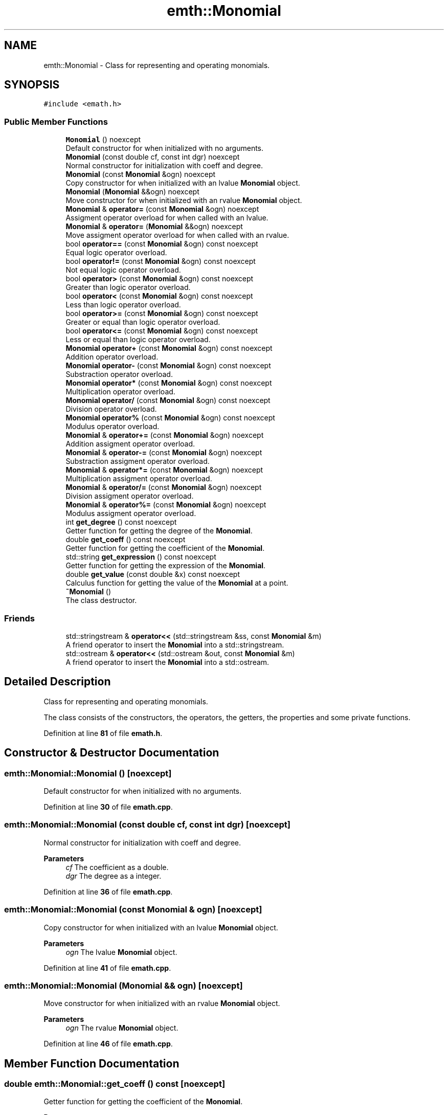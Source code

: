.TH "emth::Monomial" 3 "Sun Jan 29 2023" "EMath++" \" -*- nroff -*-
.ad l
.nh
.SH NAME
emth::Monomial \- Class for representing and operating monomials\&.  

.SH SYNOPSIS
.br
.PP
.PP
\fC#include <emath\&.h>\fP
.SS "Public Member Functions"

.in +1c
.ti -1c
.RI "\fBMonomial\fP () noexcept"
.br
.RI "Default constructor for when initialized with no arguments\&. "
.ti -1c
.RI "\fBMonomial\fP (const double cf, const int dgr) noexcept"
.br
.RI "Normal constructor for initialization with coeff and degree\&. "
.ti -1c
.RI "\fBMonomial\fP (const \fBMonomial\fP &ogn) noexcept"
.br
.RI "Copy constructor for when initialized with an lvalue \fBMonomial\fP object\&. "
.ti -1c
.RI "\fBMonomial\fP (\fBMonomial\fP &&ogn) noexcept"
.br
.RI "Move constructor for when initialized with an rvalue \fBMonomial\fP object\&. "
.ti -1c
.RI "\fBMonomial\fP & \fBoperator=\fP (const \fBMonomial\fP &ogn) noexcept"
.br
.RI "Assigment operator overload for when called with an lvalue\&. "
.ti -1c
.RI "\fBMonomial\fP & \fBoperator=\fP (\fBMonomial\fP &&ogn) noexcept"
.br
.RI "Move assigment operator overload for when called with an rvalue\&. "
.ti -1c
.RI "bool \fBoperator==\fP (const \fBMonomial\fP &ogn) const noexcept"
.br
.RI "Equal logic operator overload\&. "
.ti -1c
.RI "bool \fBoperator!=\fP (const \fBMonomial\fP &ogn) const noexcept"
.br
.RI "Not equal logic operator overload\&. "
.ti -1c
.RI "bool \fBoperator>\fP (const \fBMonomial\fP &ogn) const noexcept"
.br
.RI "Greater than logic operator overload\&. "
.ti -1c
.RI "bool \fBoperator<\fP (const \fBMonomial\fP &ogn) const noexcept"
.br
.RI "Less than logic operator overload\&. "
.ti -1c
.RI "bool \fBoperator>=\fP (const \fBMonomial\fP &ogn) const noexcept"
.br
.RI "Greater or equal than logic operator overload\&. "
.ti -1c
.RI "bool \fBoperator<=\fP (const \fBMonomial\fP &ogn) const noexcept"
.br
.RI "Less or equal than logic operator overload\&. "
.ti -1c
.RI "\fBMonomial\fP \fBoperator+\fP (const \fBMonomial\fP &ogn) const noexcept"
.br
.RI "Addition operator overload\&. "
.ti -1c
.RI "\fBMonomial\fP \fBoperator\-\fP (const \fBMonomial\fP &ogn) const noexcept"
.br
.RI "Substraction operator overload\&. "
.ti -1c
.RI "\fBMonomial\fP \fBoperator*\fP (const \fBMonomial\fP &ogn) const noexcept"
.br
.RI "Multiplication operator overload\&. "
.ti -1c
.RI "\fBMonomial\fP \fBoperator/\fP (const \fBMonomial\fP &ogn) const noexcept"
.br
.RI "Division operator overload\&. "
.ti -1c
.RI "\fBMonomial\fP \fBoperator%\fP (const \fBMonomial\fP &ogn) const noexcept"
.br
.RI "Modulus operator overload\&. "
.ti -1c
.RI "\fBMonomial\fP & \fBoperator+=\fP (const \fBMonomial\fP &ogn) noexcept"
.br
.RI "Addition assigment operator overload\&. "
.ti -1c
.RI "\fBMonomial\fP & \fBoperator\-=\fP (const \fBMonomial\fP &ogn) noexcept"
.br
.RI "Substraction assigment operator overload\&. "
.ti -1c
.RI "\fBMonomial\fP & \fBoperator*=\fP (const \fBMonomial\fP &ogn) noexcept"
.br
.RI "Multiplication assigment operator overload\&. "
.ti -1c
.RI "\fBMonomial\fP & \fBoperator/=\fP (const \fBMonomial\fP &ogn) noexcept"
.br
.RI "Division assigment operator overload\&. "
.ti -1c
.RI "\fBMonomial\fP & \fBoperator%=\fP (const \fBMonomial\fP &ogn) noexcept"
.br
.RI "Modulus assigment operator overload\&. "
.ti -1c
.RI "int \fBget_degree\fP () const noexcept"
.br
.RI "Getter function for getting the degree of the \fBMonomial\fP\&. "
.ti -1c
.RI "double \fBget_coeff\fP () const noexcept"
.br
.RI "Getter function for getting the coefficient of the \fBMonomial\fP\&. "
.ti -1c
.RI "std::string \fBget_expression\fP () const noexcept"
.br
.RI "Getter function for getting the expression of the \fBMonomial\fP\&. "
.ti -1c
.RI "double \fBget_value\fP (const double &x) const noexcept"
.br
.RI "Calculus function for getting the value of the \fBMonomial\fP at a point\&. "
.ti -1c
.RI "\fB~Monomial\fP ()"
.br
.RI "The class destructor\&. "
.in -1c
.SS "Friends"

.in +1c
.ti -1c
.RI "std::stringstream & \fBoperator<<\fP (std::stringstream &ss, const \fBMonomial\fP &m)"
.br
.RI "A friend operator to insert the \fBMonomial\fP into a std::stringstream\&. "
.ti -1c
.RI "std::ostream & \fBoperator<<\fP (std::ostream &out, const \fBMonomial\fP &m)"
.br
.RI "A friend operator to insert the \fBMonomial\fP into a std::ostream\&. "
.in -1c
.SH "Detailed Description"
.PP 
Class for representing and operating monomials\&. 

The class consists of the constructors, the operators, the getters, the properties and some private functions\&. 
.PP
Definition at line \fB81\fP of file \fBemath\&.h\fP\&.
.SH "Constructor & Destructor Documentation"
.PP 
.SS "emth::Monomial::Monomial ()\fC [noexcept]\fP"

.PP
Default constructor for when initialized with no arguments\&. 
.PP
Definition at line \fB30\fP of file \fBemath\&.cpp\fP\&.
.SS "emth::Monomial::Monomial (const double cf, const int dgr)\fC [noexcept]\fP"

.PP
Normal constructor for initialization with coeff and degree\&. 
.PP
\fBParameters\fP
.RS 4
\fIcf\fP The coefficient as a double\&. 
.br
\fIdgr\fP The degree as a integer\&. 
.RE
.PP

.PP
Definition at line \fB36\fP of file \fBemath\&.cpp\fP\&.
.SS "emth::Monomial::Monomial (const \fBMonomial\fP & ogn)\fC [noexcept]\fP"

.PP
Copy constructor for when initialized with an lvalue \fBMonomial\fP object\&. 
.PP
\fBParameters\fP
.RS 4
\fIogn\fP The lvalue \fBMonomial\fP object\&. 
.RE
.PP

.PP
Definition at line \fB41\fP of file \fBemath\&.cpp\fP\&.
.SS "emth::Monomial::Monomial (\fBMonomial\fP && ogn)\fC [noexcept]\fP"

.PP
Move constructor for when initialized with an rvalue \fBMonomial\fP object\&. 
.PP
\fBParameters\fP
.RS 4
\fIogn\fP The rvalue \fBMonomial\fP object\&. 
.RE
.PP

.PP
Definition at line \fB46\fP of file \fBemath\&.cpp\fP\&.
.SH "Member Function Documentation"
.PP 
.SS "double emth::Monomial::get_coeff () const\fC [noexcept]\fP"

.PP
Getter function for getting the coefficient of the \fBMonomial\fP\&. 
.PP
\fBReturns\fP
.RS 4
(double) The coefficient of the \fBMonomial\fP\&. 
.RE
.PP

.PP
Definition at line \fB212\fP of file \fBemath\&.cpp\fP\&.
.SS "int emth::Monomial::get_degree () const\fC [noexcept]\fP"

.PP
Getter function for getting the degree of the \fBMonomial\fP\&. 
.PP
\fBReturns\fP
.RS 4
(int) The degree of the \fBMonomial\fP\&. 
.RE
.PP

.PP
Definition at line \fB207\fP of file \fBemath\&.cpp\fP\&.
.SS "std::string emth::Monomial::get_expression () const\fC [noexcept]\fP"

.PP
Getter function for getting the expression of the \fBMonomial\fP\&. 
.PP
\fBReturns\fP
.RS 4
(std::string) The expression of the \fBMonomial\fP\&. 
.RE
.PP

.PP
Definition at line \fB217\fP of file \fBemath\&.cpp\fP\&.
.SS "double emth::Monomial::get_value (const double & x) const\fC [noexcept]\fP"

.PP
Calculus function for getting the value of the \fBMonomial\fP at a point\&. 
.PP
\fBParameters\fP
.RS 4
\fIx\fP The point to evaluate\&. 
.RE
.PP
\fBReturns\fP
.RS 4
(double) The result of the evaluation of the \fBMonomial\fP\&. 
.RE
.PP

.PP
Definition at line \fB223\fP of file \fBemath\&.cpp\fP\&.
.SS "bool emth::Monomial::operator!= (const \fBMonomial\fP & ogn) const\fC [noexcept]\fP"

.PP
Not equal logic operator overload\&. 
.PP
\fBParameters\fP
.RS 4
\fIogn\fP The \fBMonomial\fP object to compare to\&. 
.RE
.PP
\fBReturns\fP
.RS 4
(true) If \fBMonomial\fP objects coefficients and degrees dont match\&. 
.PP
(false) If \fBMonomial\fP objects coefficients and degrees match\&. 
.RE
.PP

.PP
Definition at line \fB72\fP of file \fBemath\&.cpp\fP\&.
.SS "\fBemth::Monomial\fP emth::Monomial::operator% (const \fBMonomial\fP & ogn) const\fC [noexcept]\fP"

.PP
Modulus operator overload\&. 
.PP
\fBParameters\fP
.RS 4
\fIogn\fP The \fBMonomial\fP object to divide by\&. 
.RE
.PP
\fBReturns\fP
.RS 4
(\fBMonomial\fP) A brand new \fBMonomial\fP that represents the result\&. 
.RE
.PP

.PP
Definition at line \fB130\fP of file \fBemath\&.cpp\fP\&.
.SS "\fBemth::Monomial\fP & emth::Monomial::operator%= (const \fBMonomial\fP & ogn)\fC [noexcept]\fP"

.PP
Modulus assigment operator overload\&. 
.PP
\fBParameters\fP
.RS 4
\fIogn\fP The \fBMonomial\fP object to divide by\&. 
.RE
.PP
\fBReturns\fP
.RS 4
(\fBMonomial\fP&) A reference to the lvalue of the operation\&. 
.RE
.PP

.PP
Definition at line \fB182\fP of file \fBemath\&.cpp\fP\&.
.SS "\fBemth::Monomial\fP emth::Monomial::operator* (const \fBMonomial\fP & ogn) const\fC [noexcept]\fP"

.PP
Multiplication operator overload\&. 
.PP
\fBParameters\fP
.RS 4
\fIogn\fP The \fBMonomial\fP object to multiply by\&. 
.RE
.PP
\fBReturns\fP
.RS 4
(\fBMonomial\fP) A brand new \fBMonomial\fP that represents the result\&. 
.RE
.PP

.PP
Definition at line \fB118\fP of file \fBemath\&.cpp\fP\&.
.SS "\fBemth::Monomial\fP & emth::Monomial::operator*= (const \fBMonomial\fP & ogn)\fC [noexcept]\fP"

.PP
Multiplication assigment operator overload\&. 
.PP
\fBParameters\fP
.RS 4
\fIogn\fP The \fBMonomial\fP object to multiply by\&. 
.RE
.PP
\fBReturns\fP
.RS 4
(\fBMonomial\fP&) A reference to the lvalue of the operation\&. 
.RE
.PP

.PP
Definition at line \fB160\fP of file \fBemath\&.cpp\fP\&.
.SS "\fBemth::Monomial\fP emth::Monomial::operator+ (const \fBMonomial\fP & ogn) const\fC [noexcept]\fP"

.PP
Addition operator overload\&. 
.PP
\fBParameters\fP
.RS 4
\fIogn\fP The \fBMonomial\fP object to add\&. 
.RE
.PP
\fBReturns\fP
.RS 4
(\fBMonomial\fP) A brand new \fBMonomial\fP that represents the result\&. 
.RE
.PP

.PP
Definition at line \fB106\fP of file \fBemath\&.cpp\fP\&.
.SS "\fBemth::Monomial\fP & emth::Monomial::operator+= (const \fBMonomial\fP & ogn)\fC [noexcept]\fP"

.PP
Addition assigment operator overload\&. 
.PP
\fBParameters\fP
.RS 4
\fIogn\fP The \fBMonomial\fP object to add\&. 
.RE
.PP
\fBReturns\fP
.RS 4
(\fBMonomial\fP&) A reference to the lvalue of the operation\&. 
.RE
.PP

.PP
Definition at line \fB136\fP of file \fBemath\&.cpp\fP\&.
.SS "\fBemth::Monomial\fP emth::Monomial::operator\- (const \fBMonomial\fP & ogn) const\fC [noexcept]\fP"

.PP
Substraction operator overload\&. 
.PP
\fBParameters\fP
.RS 4
\fIogn\fP The \fBMonomial\fP object to substract by\&. 
.RE
.PP
\fBReturns\fP
.RS 4
(\fBMonomial\fP) A brand new \fBMonomial\fP that represents the result\&. 
.RE
.PP

.PP
Definition at line \fB112\fP of file \fBemath\&.cpp\fP\&.
.SS "\fBemth::Monomial\fP & emth::Monomial::operator\-= (const \fBMonomial\fP & ogn)\fC [noexcept]\fP"

.PP
Substraction assigment operator overload\&. 
.PP
\fBParameters\fP
.RS 4
\fIogn\fP The \fBMonomial\fP object to substract by\&. 
.RE
.PP
\fBReturns\fP
.RS 4
(\fBMonomial\fP&) A reference to the lvalue of the operation\&. 
.RE
.PP

.PP
Definition at line \fB148\fP of file \fBemath\&.cpp\fP\&.
.SS "\fBemth::Monomial\fP emth::Monomial::operator/ (const \fBMonomial\fP & ogn) const\fC [noexcept]\fP"

.PP
Division operator overload\&. 
.PP
\fBParameters\fP
.RS 4
\fIogn\fP The \fBMonomial\fP object to divide by\&. 
.RE
.PP
\fBReturns\fP
.RS 4
(\fBMonomial\fP) A brand new \fBMonomial\fP that represents the result\&. 
.RE
.PP

.PP
Definition at line \fB124\fP of file \fBemath\&.cpp\fP\&.
.SS "\fBemth::Monomial\fP & emth::Monomial::operator/= (const \fBMonomial\fP & ogn)\fC [noexcept]\fP"

.PP
Division assigment operator overload\&. 
.PP
\fBParameters\fP
.RS 4
\fIogn\fP The \fBMonomial\fP object to divide by\&. 
.RE
.PP
\fBReturns\fP
.RS 4
(\fBMonomial\fP&) A reference to the lvalue of the operation\&. 
.RE
.PP

.PP
Definition at line \fB170\fP of file \fBemath\&.cpp\fP\&.
.SS "bool emth::Monomial::operator< (const \fBMonomial\fP & ogn) const\fC [noexcept]\fP"

.PP
Less than logic operator overload\&. 
.PP
\fBParameters\fP
.RS 4
\fIogn\fP The \fBMonomial\fP object to compare to\&. 
.RE
.PP
\fBReturns\fP
.RS 4
(true) If the \fBMonomial\fP object degree is less than the degree of the passed \fBMonomial\fP\&. 
.PP
(false) If the \fBMonomial\fP object degree is equal or greater than the degree of the passed \fBMonomial\fP\&. 
.RE
.PP

.PP
Definition at line \fB86\fP of file \fBemath\&.cpp\fP\&.
.SS "bool emth::Monomial::operator<= (const \fBMonomial\fP & ogn) const\fC [noexcept]\fP"

.PP
Less or equal than logic operator overload\&. 
.PP
\fBParameters\fP
.RS 4
\fIogn\fP The \fBMonomial\fP object to compare to\&. 
.RE
.PP
\fBReturns\fP
.RS 4
(true) If the \fBMonomial\fP object degree is less or equal than the degree of the passed \fBMonomial\fP\&. 
.PP
(false) If the \fBMonomial\fP object degree is greater than the degree of the passed \fBMonomial\fP\&. 
.RE
.PP

.PP
Definition at line \fB100\fP of file \fBemath\&.cpp\fP\&.
.SS "\fBemth::Monomial\fP & emth::Monomial::operator= (const \fBMonomial\fP & ogn)\fC [noexcept]\fP"

.PP
Assigment operator overload for when called with an lvalue\&. 
.PP
\fBParameters\fP
.RS 4
\fIogn\fP The lvalue \fBMonomial\fP object\&. 
.RE
.PP
\fBReturns\fP
.RS 4
(\fBMonomial\fP&) A reference to the lvalue of the operation 
.RE
.PP

.PP
Definition at line \fB52\fP of file \fBemath\&.cpp\fP\&.
.SS "\fBemth::Monomial\fP & emth::Monomial::operator= (\fBemth::Monomial\fP && ogn)\fC [noexcept]\fP"

.PP
Move assigment operator overload for when called with an rvalue\&. 
.PP
\fBParameters\fP
.RS 4
\fIogn\fP The rvalue \fBMonomial\fP object\&. 
.RE
.PP
\fBReturns\fP
.RS 4
(\fBMonomial\fP&) A reference to the lvalue of the operation 
.RE
.PP

.PP
Definition at line \fB58\fP of file \fBemath\&.cpp\fP\&.
.SS "bool emth::Monomial::operator== (const \fBMonomial\fP & ogn) const\fC [noexcept]\fP"

.PP
Equal logic operator overload\&. 
.PP
\fBParameters\fP
.RS 4
\fIogn\fP The \fBMonomial\fP object to compare to\&. 
.RE
.PP
\fBReturns\fP
.RS 4
(true) If \fBMonomial\fP objects coefficients and degrees match\&. 
.PP
(false) If \fBMonomial\fP objects coefficients and degrees dont match\&. 
.RE
.PP

.PP
Definition at line \fB65\fP of file \fBemath\&.cpp\fP\&.
.SS "bool emth::Monomial::operator> (const \fBMonomial\fP & ogn) const\fC [noexcept]\fP"

.PP
Greater than logic operator overload\&. 
.PP
\fBParameters\fP
.RS 4
\fIogn\fP The \fBMonomial\fP object to compare to\&. 
.RE
.PP
\fBReturns\fP
.RS 4
(true) If the \fBMonomial\fP object degree is greater than the degree of the passed \fBMonomial\fP\&. 
.PP
(false) If the \fBMonomial\fP object degree is equal or less than the degree of the passed \fBMonomial\fP\&. 
.RE
.PP

.PP
Definition at line \fB79\fP of file \fBemath\&.cpp\fP\&.
.SS "bool emth::Monomial::operator>= (const \fBMonomial\fP & ogn) const\fC [noexcept]\fP"

.PP
Greater or equal than logic operator overload\&. 
.PP
\fBParameters\fP
.RS 4
\fIogn\fP The \fBMonomial\fP object to compare to\&. 
.RE
.PP
\fBReturns\fP
.RS 4
(true) If the \fBMonomial\fP object degree is greater or equal than the degree of the passed \fBMonomial\fP\&. 
.PP
(false) If the \fBMonomial\fP object degree is less than the degree of the passed \fBMonomial\fP\&. 
.RE
.PP

.PP
Definition at line \fB93\fP of file \fBemath\&.cpp\fP\&.
.SH "Friends And Related Function Documentation"
.PP 
.SS "std::ostream & operator<< (std::ostream & out, const \fBMonomial\fP & m)\fC [friend]\fP"

.PP
A friend operator to insert the \fBMonomial\fP into a std::ostream\&. 
.PP
\fBParameters\fP
.RS 4
\fIout\fP The std::ostream\&. 
.br
\fIm\fP The \fBMonomial\fP object to insert\&. 
.RE
.PP
\fBReturns\fP
.RS 4
(std::ostream&) A reference to the std::ostream\&. 
.RE
.PP

.SS "std::stringstream & operator<< (std::stringstream & ss, const \fBMonomial\fP & m)\fC [friend]\fP"

.PP
A friend operator to insert the \fBMonomial\fP into a std::stringstream\&. 
.PP
\fBParameters\fP
.RS 4
\fIss\fP The std::stringstream\&. 
.br
\fIm\fP The \fBMonomial\fP object to insert\&. 
.RE
.PP
\fBReturns\fP
.RS 4
(std::stringstream&) A reference to the std::stringstream\&. 
.RE
.PP


.SH "Author"
.PP 
Generated automatically by Doxygen for EMath++ from the source code\&.
